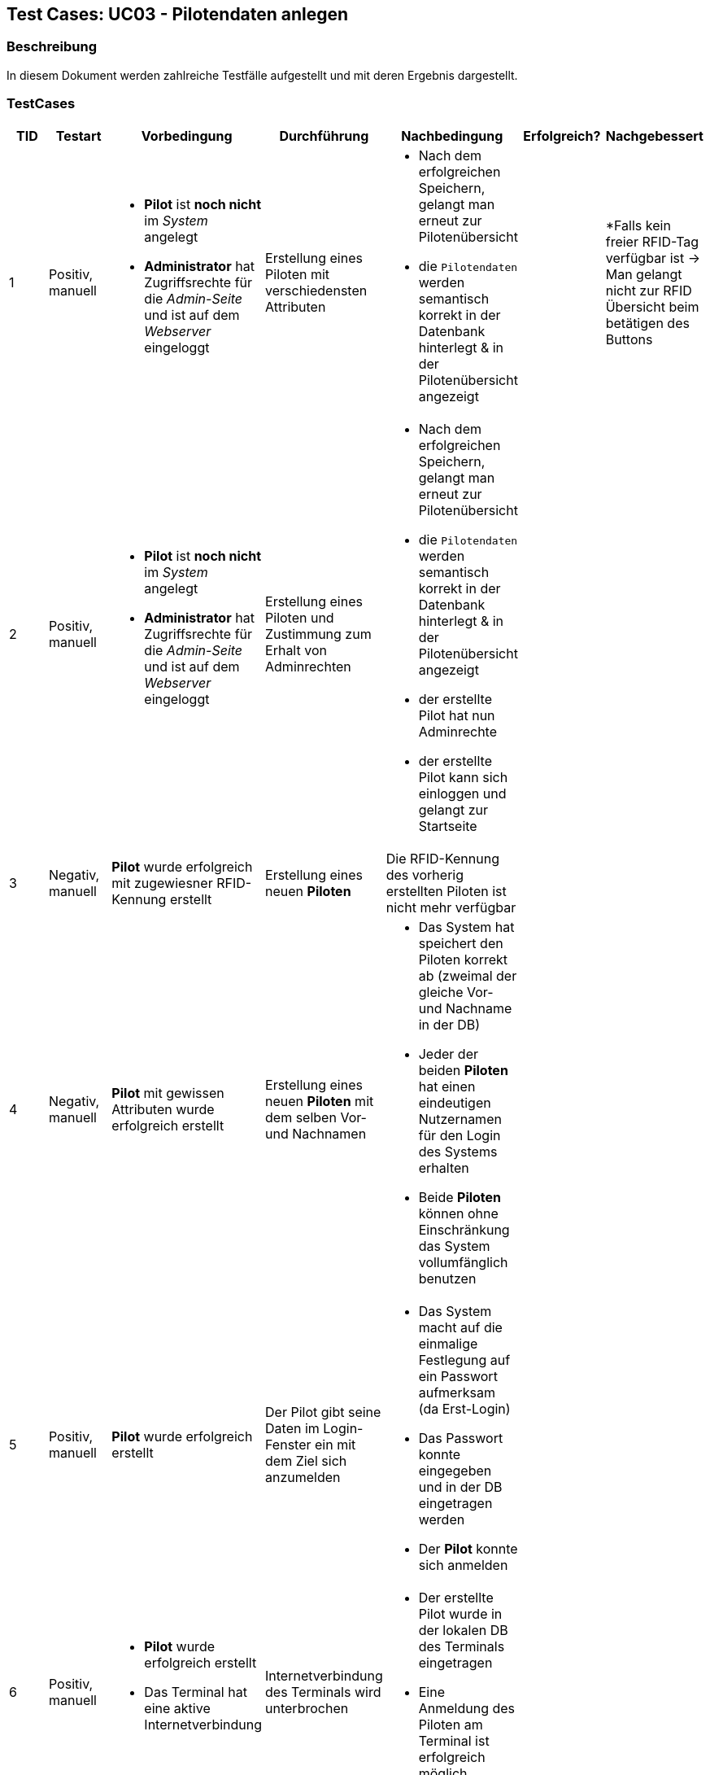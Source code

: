 == Test Cases: UC03 - Pilotendaten anlegen
// Platzhalter für weitere Dokumenten-Attribute


=== Beschreibung

In diesem Dokument werden zahlreiche Testfälle aufgestellt und mit deren Ergebnis dargestellt.

=== TestCases

[%header, cols=7*]
|===
|TID
|Testart
|Vorbedingung
|Durchführung
|Nachbedingung
|Erfolgreich?
|Nachgebessert

|1
|Positiv, manuell
a|* *Pilot* ist *noch nicht* im _System_ angelegt
* *Administrator* hat Zugriffsrechte für die _Admin-Seite_ und ist auf dem _Webserver_ eingeloggt
|Erstellung eines Piloten mit verschiedensten Attributen
a|* Nach dem erfolgreichen Speichern, gelangt man erneut zur Pilotenübersicht
* die `Pilotendaten` werden semantisch korrekt in der Datenbank hinterlegt & in der Pilotenübersicht angezeigt 
|
a| 
*Falls kein freier RFID-Tag verfügbar ist -> Man gelangt nicht zur RFID Übersicht beim betätigen des Buttons 

|2
|Positiv, manuell
a|* *Pilot* ist *noch nicht* im _System_ angelegt
* *Administrator* hat Zugriffsrechte für die _Admin-Seite_ und ist auf dem _Webserver_ eingeloggt
|Erstellung eines Piloten und Zustimmung zum Erhalt von Adminrechten
a|* Nach dem erfolgreichen Speichern, gelangt man erneut zur Pilotenübersicht
* die `Pilotendaten` werden semantisch korrekt in der Datenbank hinterlegt & in der Pilotenübersicht angezeigt 
* der erstellte Pilot hat nun Adminrechte
* der erstellte Pilot kann sich einloggen und gelangt zur Startseite
|
|

|3
|Negativ, manuell
a|*Pilot* wurde erfolgreich mit zugewiesner RFID-Kennung erstellt
|Erstellung eines neuen *Piloten*
a|Die RFID-Kennung des vorherig erstellten Piloten ist nicht mehr verfügbar
|
|

|4
|Negativ, manuell
a|*Pilot* mit gewissen Attributen wurde erfolgreich erstellt
|Erstellung eines neuen *Piloten* mit dem selben Vor- und Nachnamen
a|* Das System hat speichert den Piloten korrekt ab (zweimal der gleiche Vor- und Nachname in der DB)
* Jeder der beiden *Piloten* hat einen eindeutigen Nutzernamen für den Login des Systems erhalten
* Beide *Piloten* können ohne Einschränkung das System vollumfänglich benutzen
|
|

|5
|Positiv, manuell
a|*Pilot* wurde erfolgreich erstellt
|Der Pilot gibt seine Daten im Login-Fenster ein mit dem Ziel sich anzumelden
a|* Das System macht auf die einmalige Festlegung auf ein Passwort aufmerksam (da Erst-Login)
* Das Passwort konnte eingegeben und in der DB eingetragen werden
* Der *Pilot* konnte sich anmelden
|
|

|6
|Positiv, manuell
a|* *Pilot* wurde erfolgreich erstellt
* Das Terminal hat eine aktive Internetverbindung
|Internetverbindung des Terminals wird unterbrochen 
a|* Der erstellte Pilot wurde in der lokalen DB des Terminals eingetragen
* Eine Anmeldung des Piloten am Terminal ist erfolgreich möglich
|
|

|===
